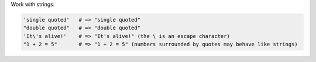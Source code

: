 .. The contents of this file are included in multiple topics.
.. This file should not be changed in a way that hinders its ability to appear in multiple documentation sets.


Work with strings:

.. code-block:: ruby

   'single quoted'   # => "single quoted"
   "double quoted"   # => "double quoted"
   'It\'s alive!'    # => "It's alive!" (the \ is an escape character)
   "1 + 2 = 5"       # => "1 + 2 = 5" (numbers surrounded by quotes may behave like strings)

